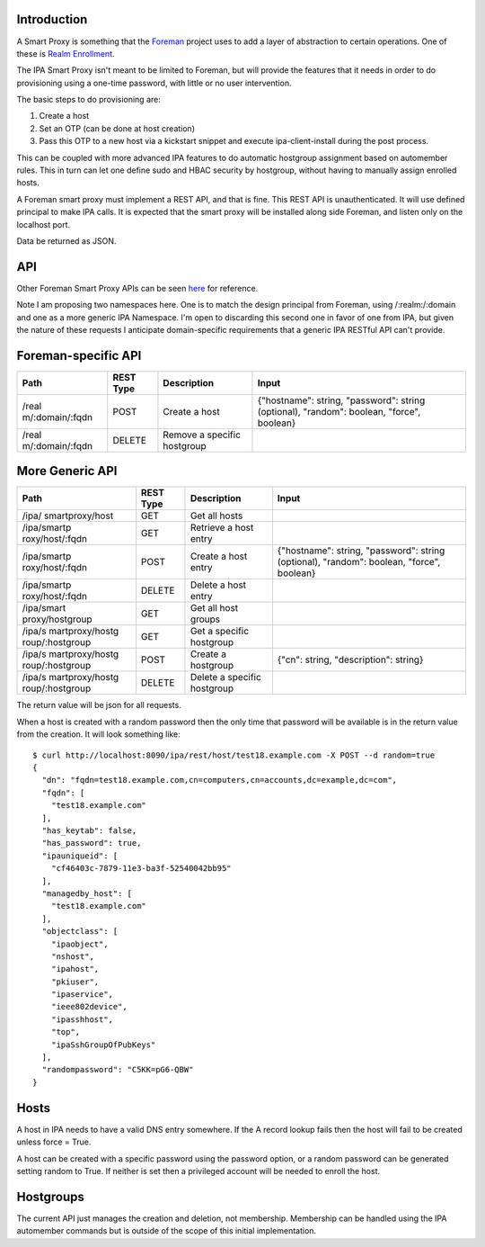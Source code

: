 Introduction
------------

A Smart Proxy is something that the `Foreman <http://theforeman.org>`__
project uses to add a layer of abstraction to certain operations. One of
these is `Realm
Enrollment <http://projects.theforeman.org/projects/foreman/wiki/RealmJoinIntegration>`__.

The IPA Smart Proxy isn't meant to be limited to Foreman, but will
provide the features that it needs in order to do provisioning using a
one-time password, with little or no user intervention.

The basic steps to do provisioning are:

#. Create a host
#. Set an OTP (can be done at host creation)
#. Pass this OTP to a new host via a kickstart snippet and execute
   ipa-client-install during the post process.

This can be coupled with more advanced IPA features to do automatic
hostgroup assignment based on automember rules. This in turn can let one
define sudo and HBAC security by hostgroup, without having to manually
assign enrolled hosts.

A Foreman smart proxy must implement a REST API, and that is fine. This
REST API is unauthenticated. It will use defined principal to make IPA
calls. It is expected that the smart proxy will be installed along side
Foreman, and listen only on the localhost port.

Data be returned as JSON.

API
---

Other Foreman Smart Proxy APIs can be seen
`here <http://projects.theforeman.org/projects/2/wiki/API>`__ for
reference.

Note I am proposing two namespaces here. One is to match the design
principal from Foreman, using /:realm:/:domain and one as a more generic
IPA Namespace. I'm open to discarding this second one in favor of one
from IPA, but given the nature of these requests I anticipate
domain-specific requirements that a generic IPA RESTful API can't
provide.



Foreman-specific API
----------------------------------------------------------------------------------------------

+-----------------+-----------+-----------------+-----------------+
| Path            | REST Type | Description     | Input           |
+=================+===========+=================+=================+
| /real           | POST      | Create a host   | {"hostname":    |
| m/:domain/:fqdn |           |                 | string,         |
|                 |           |                 | "password":     |
|                 |           |                 | string          |
|                 |           |                 | (optional),     |
|                 |           |                 | "random":       |
|                 |           |                 | boolean,        |
|                 |           |                 | "force",        |
|                 |           |                 | boolean}        |
+-----------------+-----------+-----------------+-----------------+
| /real           | DELETE    | Remove a        |                 |
| m/:domain/:fqdn |           | specific        |                 |
|                 |           | hostgroup       |                 |
+-----------------+-----------+-----------------+-----------------+



More Generic API
----------------------------------------------------------------------------------------------

+-----------------+-----------+-----------------+-----------------+
| Path            | REST Type | Description     | Input           |
+=================+===========+=================+=================+
| /ipa/           | GET       | Get all hosts   |                 |
| smartproxy/host |           |                 |                 |
+-----------------+-----------+-----------------+-----------------+
| /ipa/smartp     | GET       | Retrieve a host |                 |
| roxy/host/:fqdn |           | entry           |                 |
+-----------------+-----------+-----------------+-----------------+
| /ipa/smartp     | POST      | Create a host   | {"hostname":    |
| roxy/host/:fqdn |           | entry           | string,         |
|                 |           |                 | "password":     |
|                 |           |                 | string          |
|                 |           |                 | (optional),     |
|                 |           |                 | "random":       |
|                 |           |                 | boolean,        |
|                 |           |                 | "force",        |
|                 |           |                 | boolean}        |
+-----------------+-----------+-----------------+-----------------+
| /ipa/smartp     | DELETE    | Delete a host   |                 |
| roxy/host/:fqdn |           | entry           |                 |
+-----------------+-----------+-----------------+-----------------+
| /ipa/smart      | GET       | Get all host    |                 |
| proxy/hostgroup |           | groups          |                 |
+-----------------+-----------+-----------------+-----------------+
| /ipa/s          | GET       | Get a specific  |                 |
| martproxy/hostg |           | hostgroup       |                 |
| roup/:hostgroup |           |                 |                 |
+-----------------+-----------+-----------------+-----------------+
| /ipa/s          | POST      | Create a        | {"cn": string,  |
| martproxy/hostg |           | hostgroup       | "description":  |
| roup/:hostgroup |           |                 | string}         |
+-----------------+-----------+-----------------+-----------------+
| /ipa/s          | DELETE    | Delete a        |                 |
| martproxy/hostg |           | specific        |                 |
| roup/:hostgroup |           | hostgroup       |                 |
+-----------------+-----------+-----------------+-----------------+

The return value will be json for all requests.

When a host is created with a random password then the only time that
password will be available is in the return value from the creation. It
will look something like:

::

   $ curl http://localhost:8090/ipa/rest/host/test18.example.com -X POST --d random=true
   {
     "dn": "fqdn=test18.example.com,cn=computers,cn=accounts,dc=example,dc=com", 
     "fqdn": [
       "test18.example.com"
     ], 
     "has_keytab": false, 
     "has_password": true, 
     "ipauniqueid": [
       "cf46403c-7879-11e3-ba3f-52540042bb95"
     ], 
     "managedby_host": [
       "test18.example.com"
     ], 
     "objectclass": [
       "ipaobject", 
       "nshost", 
       "ipahost", 
       "pkiuser", 
       "ipaservice", 
       "ieee802device", 
       "ipasshhost", 
       "top", 
       "ipaSshGroupOfPubKeys"
     ], 
     "randompassword": "C5KK=pG6-QBW"
   }

Hosts
-----

A host in IPA needs to have a valid DNS entry somewhere. If the A record
lookup fails then the host will fail to be created unless force = True.

A host can be created with a specific password using the password
option, or a random password can be generated setting random to True. If
neither is set then a privileged account will be needed to enroll the
host.

Hostgroups
----------

The current API just manages the creation and deletion, not membership.
Membership can be handled using the IPA automember commands but is
outside of the scope of this initial implementation.
